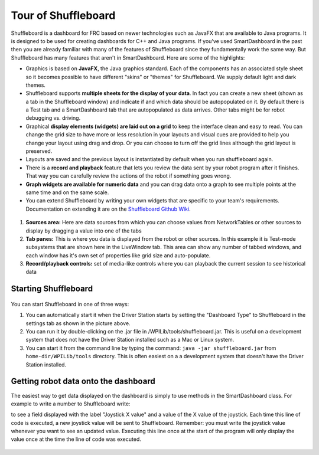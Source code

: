 Tour of Shuffleboard
====================

Shuffleboard is a dashboard for FRC based on newer technologies such as JavaFX that are available to Java programs. It is designed to be used for creating dashboards for C++ and Java programs. If you've used SmartDashboard in the past then you are already familiar with many of the features of Shuffleboard since they fundamentally work the same way. But Shuffleboard has many features that aren't in SmartDashboard. Here are some of the highlights:

-  Graphics is based on **JavaFX**, the Java graphics standard. Each of the components has an associated style sheet so it becomes possible to have different "skins" or "themes" for Shuffleboard. We supply default light and dark themes.
-  Shuffleboard supports **multiple sheets for the display of your data**. In fact you can create a new sheet (shown as a tab in the Shuffleboard window) and indicate if and which data should be autopopulated on it. By default there is a Test tab and a SmartDashboard tab that are autopopulated as data arrives. Other tabs might be for robot debugging vs. driving.
-  Graphical **display elements (widgets) are laid out on a grid** to keep the interface clean and easy to read. You can change the grid size to have more or less resolution in your layouts and visual cues are provided to help you change your layout using drag and drop. Or you can choose to turn off the grid lines although the grid layout is preserved.
-  Layouts are saved and the previous layout is instantiated by default when you run shuffleboard again.
-  There is a **record and playback** feature that lets you review the data sent by your robot program after it finishes. That way you can carefully review the actions of the robot if something goes wrong.
-  **Graph widgets are available for numeric data** and you can drag data onto a graph to see multiple points at the same time and on the same scale.
-  You can extend Shuffleboard by writing your own widgets that are specific to your team's requirements. Documentation on extending it are on the `Shuffleboard Github Wiki <https://github.com/wpilibsuite/shuffleboard/wiki>`__.

.. figure:: images/shuffleboard-tabs.png
   :alt: 

1. **Sources area:** Here are data sources from which you can choose values from NetworkTables or other sources to display by dragging a value into one of the tabs
2. **Tab panes:** This is where you data is displayed from the robot or other sources. In this example it is Test-mode subsystems that are shown here in the LiveWindow tab. This area can show any number of tabbed windows, and each window has it's own set of properties like grid size and auto-populate.
3. **Record/playback controls:** set of media-like controls where you can playback the current session to see historical data

Starting Shuffleboard
---------------------

.. figure:: images/shuffleboard-driverstation.png
   :alt: 

You can start Shuffleboard in one of three ways:

1. You can automatically start it when the Driver Station starts by setting the "Dashboard Type" to Shuffleboard in the settings tab as shown in the picture above.
2. You can run it by double-clicking on the .jar file in /WPILib/tools/shuffleboard.jar. This is useful on a development system that does not have the Driver Station installed such as a Mac or Linux system.
3. You can start it from the command line by typing the command: ``java -jar shuffleboard.jar`` from ``home-dir/WPILib/tools`` directory. This is often easiest on a a development system that doesn't have the Driver Station installed.

Getting robot data onto the dashboard
-------------------------------------

The easiest way to get data displayed on the dashboard is simply to use methods in the SmartDashboard class. For example to write a number to Shuffleboard write: 

.. tabs::
   
   .. code-tab:: java
   
        SmartDashboard.putNumber("Joystick X value", joystick1.getX());

to see a field displayed with the label "Joystick X value" and a value of the X value of the joystick. Each time this line of code is executed, a new joystick value will be sent to Shuffleboard. Remember: you must write the joystick value whenever you want to see an updated value. Executing this line once at the start of the program will only display the value once at the time the line of code was executed.

.. figure:: images/joystick-value.png
   :alt: 
